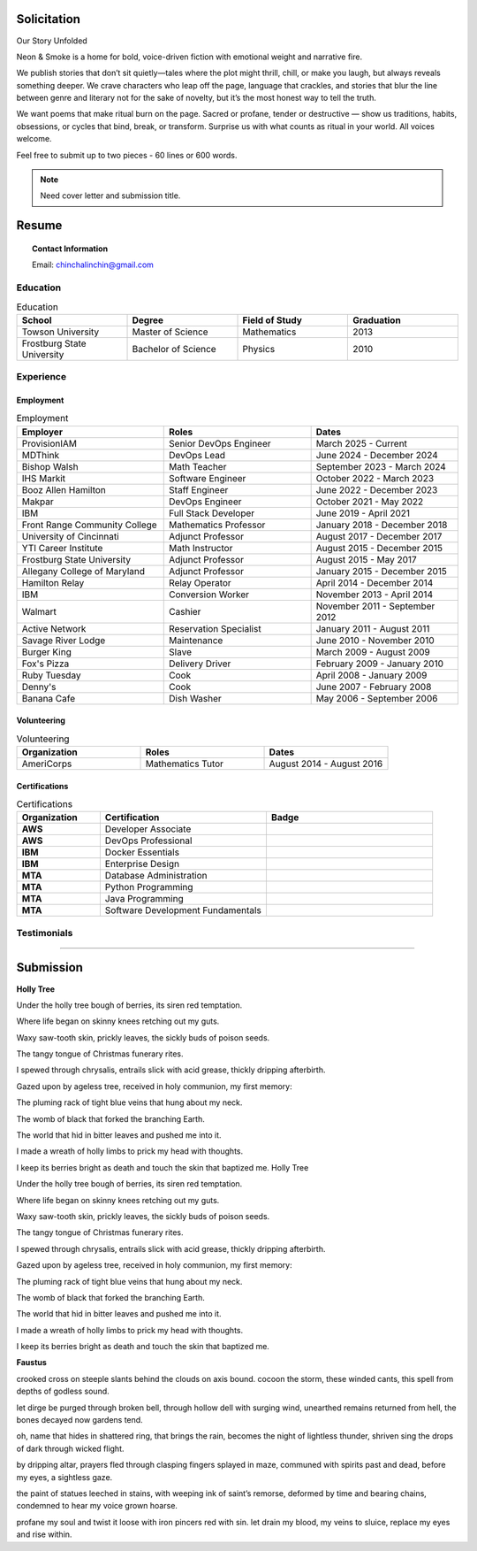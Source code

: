 
.. MODE: SUBMISSION PACKAGE
..
.. This document contains a collection of poetry and my resume. This comment contains a solitication from a journal and some context surrounding the journal.  Use the context to create a taste profile of the journal. Then create a cover for the letter submission and any other additional material (biography, etc) the solitication requires for submission tailored to the taste profile.

============
Solicitation
============

Our Story Unfolded

Neon & Smoke is a home for bold, voice-driven fiction with emotional weight and narrative fire.

We publish stories that don’t sit quietly—tales where the plot might thrill, chill, or make you laugh, but always reveals something deeper. We crave characters who leap off the page, language that crackles, and stories that blur the line between genre and literary not for the sake of novelty, but it’s the most honest way to tell the truth.  

We want poems that make ritual burn on the page. Sacred or profane, tender or destructive — show us traditions, habits, obsessions, or cycles that bind, break, or transform. Surprise us with what counts as ritual in your world. All voices welcome.

Feel free to submit up to two pieces - 60 lines or 600 words.

.. note::

  Need cover letter and submission title.
  
.. _resume:

======
Resume
======

.. image:: ../_static/img/personal/fractal-me.jpg
    :alt: Fractal Me
    :align: center

.. topic:: Contact Information

  Email: chinchalinchin@gmail.com

.. _education:

Education
=========

.. list-table:: Education
  :widths: 15 15 15 15
  :header-rows: 1

  * - School
    - Degree
    - Field of Study
    - Graduation
  * - Towson University
    - Master of Science
    - Mathematics
    - 2013
  * - Frostburg State University
    - Bachelor of Science
    - Physics
    - 2010

.. _experience:

Experience
==========

.. _employment:

Employment
----------

.. list-table:: Employment
  :widths: 15 15 15
  :header-rows: 1

  * - Employer
    - Roles
    - Dates
  * - ProvisionIAM
    - Senior DevOps Engineer
    - March 2025 - Current
  * - MDThink
    - DevOps Lead
    - June 2024 - December 2024
  * - Bishop Walsh
    - Math Teacher
    - September 2023 - March 2024
  * - IHS Markit
    - Software Engineer
    - October 2022 - March 2023
  * - Booz Allen Hamilton
    - Staff Engineer
    - June 2022 - December 2023
  * - Makpar
    - DevOps Engineer
    - October 2021 - May 2022
  * - IBM
    - Full Stack Developer
    - June 2019 - April 2021
  * - Front Range Community College
    - Mathematics Professor
    - January 2018 - December 2018
  * - University of Cincinnati
    - Adjunct Professor
    - August 2017 - December 2017
  * - YTI Career Institute
    - Math Instructor
    - August 2015 - December 2015
  * - Frostburg State University
    - Adjunct Professor
    - August 2015 - May 2017
  * - Allegany College of Maryland
    - Adjunct Professor
    - January 2015 - December 2015
  * - Hamilton Relay
    - Relay Operator
    - April 2014 - December 2014
  * - IBM
    - Conversion Worker
    - November 2013 - April 2014
  * - Walmart
    - Cashier
    - November 2011 - September 2012
  * - Active Network
    - Reservation Specialist
    - January 2011 - August 2011
  * - Savage River Lodge
    - Maintenance
    - June 2010 - November 2010
  * - Burger King
    - Slave
    - March 2009 - August 2009
  * - Fox's Pizza
    - Delivery Driver
    - February 2009 - January 2010
  * - Ruby Tuesday
    - Cook
    - April 2008 - January 2009
  * - Denny's
    - Cook
    - June 2007 - February 2008
  * - Banana Cafe
    - Dish Washer
    - May 2006 - September 2006
    
.. _volunteering:

Volunteering
------------

.. list-table:: Volunteering
  :widths: 15 15 15
  :header-rows: 1

  * - Organization
    - Roles
    - Dates
  * - AmeriCorps
    - Mathematics Tutor
    - August 2014 - August 2016

.. _certifications:

Certifications
--------------

.. list-table:: Certifications
  :header-rows: 1
  :widths: 20 40 40
  :stub-columns: 1

  * - Organization
    - Certification
    - Badge
  * - AWS
    - Developer Associate
    - .. image:: ../_static/img/personal/resume/aws-certified-developer-associate.png
        :alt: AWS Developer Associate
        :height: 50px
        :align: center
  * - AWS
    - DevOps Professional
    - .. image:: ../_static/img/personal/resume/aws-certified-devops-engineer-professional.png
        :alt: AWS DevOps Professional
        :height: 50px
        :align: center
  * - IBM
    - Docker Essentials
    - .. image:: ../_static/img/personal/resume/ibm-docker-introduction.png
        :alt: IBM Docker Essentials
        :height: 50px
        :align: center
  * - IBM
    - Enterprise Design
    - .. image:: ../_static/img/personal/resume/ibm-enterprise-design.png
        :alt: IBM Enterprise Design
        :height: 50px
        :align: center
  * - MTA
    - Database Administration
    - .. image:: ../_static/img/personal/resume/mta-database-fundamentals-certified-2018.png
        :alt: MTA Database Fundamentals
        :height: 50px
        :align: center
  * - MTA
    - Python Programming
    - .. image:: ../_static/img/personal/resume/mta-introduction-to-programming-using-python-certified-2018.png
        :alt: MTA Python Programming
        :height: 50px
        :align: center
  * - MTA
    - Java Programming
    - .. image:: ../_static/img/personal/resume/mta-introduction-to-programming-using-java-certified-2018.png
        :alt: MTA Java Programming
        :height: 50px
        :align: center
  * - MTA
    - Software Development Fundamentals
    - .. image:: ../_static/img/personal/resume/mta-software-development-fundamentals-certified-2018.png
        :alt: MTA Software Development Fundamentals
        :height: 50px
        :align: center

.. _testimonials:

Testimonials
============

.. image:: ../_static/img/personal/resume/testimonial-math-201.jpg
  :alt: MATH 201, Calculus
  :align: center

----

.. image:: ../_static/img/personal/resume/testimonial-phys-215.jpg
  :alt: PHYS 215, Physics
  :align: center

==========
Submission
==========


**Holly Tree**

Under the holly tree
bough of berries,
its siren red
temptation.

Where life began
on skinny knees
retching out
my guts.

Waxy saw-tooth skin,
prickly leaves,
the sickly buds
of poison seeds.

The tangy tongue
of Christmas
funerary rites.

I spewed
through chrysalis,
entrails slick
with acid grease,
thickly dripping
afterbirth.

Gazed upon by
ageless tree,
received in holy
communion, my first
memory:

The pluming rack
of tight blue
veins
that hung about
my neck.

The womb of black
that forked
the branching
Earth.

The world that hid
in bitter leaves
and pushed me
into it.

I made a wreath
of holly limbs
to prick my head
with thoughts.

I keep its berries
bright as death
and touch the skin
that baptized
me.
Holly Tree


Under the holly tree
bough of berries,
its siren red
temptation.


Where life began
on skinny knees
retching out
my guts.

Waxy saw-tooth skin,
prickly leaves,
the sickly buds
of poison seeds.

The tangy tongue
of Christmas
funerary rites.

I spewed
through chrysalis,
entrails slick
with acid grease,
thickly dripping
afterbirth.

Gazed upon by
ageless tree,
received in holy
communion, my first
memory:

The pluming rack
of tight blue
veins
that hung about
my neck.



The womb of black
that forked
the branching
Earth.

The world that hid
in bitter leaves
and pushed me
into it.

I made a wreath
of holly limbs
to prick my head
with thoughts.

I keep its berries
bright as death
and touch the skin
that baptized
me.


**Faustus**


crooked cross on steeple slants
behind the clouds on axis bound.
cocoon the storm, these winded cants,
this spell from depths of godless sound.

let dirge be purged through broken bell,
through hollow dell with surging wind,
unearthed remains returned from hell,
the bones decayed now gardens tend.

oh, name that hides in shattered ring,
that brings the rain, becomes the night
of lightless thunder, shriven sing
the drops of dark through wicked flight.

by dripping altar, prayers fled
through clasping fingers splayed in maze,
communed with spirits past and dead,
before my eyes, a sightless gaze.

the paint of statues leeched in stains,
with weeping ink of saint’s remorse,
deformed by time and bearing chains,
condemned to hear my voice grown hoarse.

profane my soul and twist it loose
with iron pincers red with sin.
let drain my blood, my veins to sluice,
replace my eyes and rise within.
